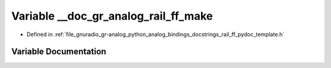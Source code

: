 .. _exhale_variable_rail__ff__pydoc__template_8h_1ae0b427912c7beaf7bfef70591deb64b3:

Variable __doc_gr_analog_rail_ff_make
=====================================

- Defined in :ref:`file_gnuradio_gr-analog_python_analog_bindings_docstrings_rail_ff_pydoc_template.h`


Variable Documentation
----------------------


.. doxygenvariable:: __doc_gr_analog_rail_ff_make
   :project: gnuradio